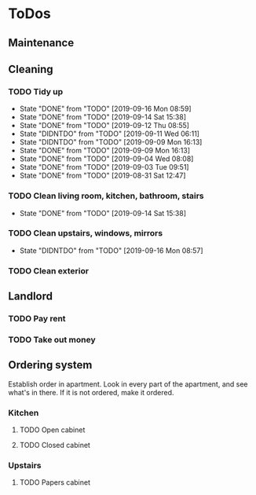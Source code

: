 
* ToDos
** Maintenance
** Cleaning
*** TODO Tidy up
    SCHEDULED: <2019-09-18 Wed +2d>
    :PROPERTIES:
    :LAST_REPEAT: [2019-09-16 Mon 08:59]
    :END:
    - State "DONE"       from "TODO"       [2019-09-16 Mon 08:59]
    - State "DONE"       from "TODO"       [2019-09-14 Sat 15:38]
    - State "DONE"       from "TODO"       [2019-09-12 Thu 08:55]
    - State "DIDNTDO"    from "TODO"       [2019-09-11 Wed 06:11]
    - State "DIDNTDO"    from "TODO"       [2019-09-09 Mon 16:13]
    - State "DONE"       from "TODO"       [2019-09-09 Mon 16:13]
    - State "DONE"       from "TODO"       [2019-09-04 Wed 08:08]
    - State "DONE"       from "TODO"       [2019-09-03 Tue 09:51]
    - State "DONE"       from "TODO"       [2019-08-31 Sat 12:47]
*** TODO Clean living room, kitchen, bathroom, stairs
    SCHEDULED: <2019-09-28 Sat +2w>
    :PROPERTIES:
    :LAST_REPEAT: [2019-09-14 Sat 15:38]
    :END:
    - State "DONE"       from "TODO"       [2019-09-14 Sat 15:38]
*** TODO Clean upstairs, windows, mirrors
    SCHEDULED: <2019-10-05 Sat +3w>
    :PROPERTIES:
    :LAST_REPEAT: [2019-09-16 Mon 08:57]
    :END:
    - State "DIDNTDO"    from "TODO"       [2019-09-16 Mon 08:57]
*** TODO Clean exterior
    SCHEDULED: <2019-10-26 Sat +2m>
** Landlord
*** TODO Pay rent
    SCHEDULED: <2019-09-17 Tue +1m>
*** TODO Take out money
    SCHEDULED: <2019-09-16 Mon +1m>
** Ordering system
   Establish order in apartment.
   Look in every part of the apartment, and see what's in there.
   If it is not ordered, make it ordered.
*** Kitchen
**** TODO Open cabinet
**** TODO Closed cabinet
*** Upstairs
**** TODO Papers cabinet
